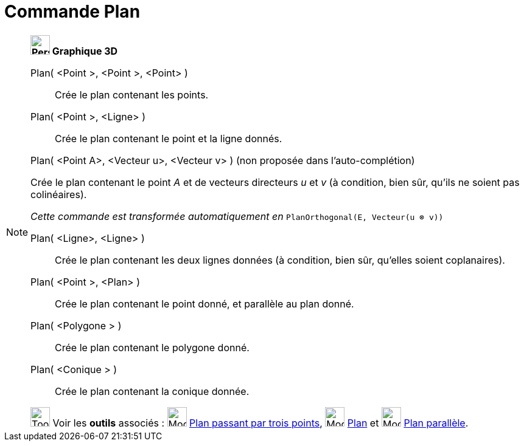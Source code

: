 = Commande Plan
:page-en: commands/Plane
ifdef::env-github[:imagesdir: /fr/modules/ROOT/assets/images]

[NOTE]
====

*image:32px-Perspectives_algebra_3Dgraphics.svg.png[Perspectives algebra 3Dgraphics.svg,width=32,height=32] Graphique
3D*

Plan( <Point >, <Point >, <Point> )::
  Crée le plan contenant les points.
Plan( <Point >, <Ligne> )::
  Crée le plan contenant le point et la ligne donnés.

Plan( <Point A>, <Vecteur u>, <Vecteur v> ) (non proposée dans l'auto-complétion)

Crée le plan contenant le point _A_ et de vecteurs directeurs _u_ et _v_ (à condition, bien sûr, qu'ils ne soient pas
colinéaires).

_Cette commande est transformée automatiquement en_ `++PlanOrthogonal(E, Vecteur(u ⊗ v))++`

Plan( <Ligne>, <Ligne> )::
  Crée le plan contenant les deux lignes données (à condition, bien sûr, qu'elles soient coplanaires).
Plan( <Point >, <Plan> )::
  Crée le plan contenant le point donné, et parallèle au plan donné.
Plan( <Polygone > )::
  Crée le plan contenant le polygone donné.
Plan( <Conique > )::
  Crée le plan contenant la conique donnée.

image:Tool_tool.png[Tool tool.png,width=32,height=32] Voir les *outils* associés : image:Mode_planethreepoint.png[Mode
planethreepoint.png,width=32,height=32] xref:/tools/Plan_passant_par_trois_points.adoc[Plan passant par trois points],
image:Mode_plane.png[Mode plane.png,width=32,height=32] xref:/tools/Plan.adoc[Plan] et image:Mode_parallelplane.png[Mode
parallelplane.png,width=32,height=32] xref:/tools/Plan_parallèle.adoc[Plan parallèle].

====
